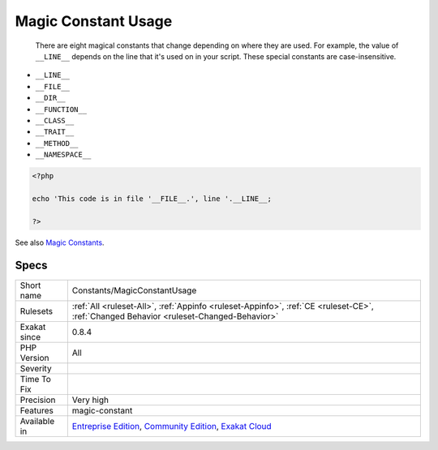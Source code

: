 .. _constants-magicconstantusage:

.. _magic-constant-usage:

Magic Constant Usage
++++++++++++++++++++

  There are eight magical constants that change depending on where they are used. For example, the value of ``__LINE__`` depends on the line that it's used on in your script. These special constants are case-insensitive.

+ ``__LINE__``
+ ``__FILE__``
+ ``__DIR__``
+ ``__FUNCTION__``
+ ``__CLASS__``
+ ``__TRAIT__``
+ ``__METHOD__``
+ ``__NAMESPACE__``



.. code-block:: php
   
   <?php
   
   echo 'This code is in file '__FILE__.', line '.__LINE__;
   
   ?>

See also `Magic Constants <https://www.php.net/manual/en/language.constants.predefined.php>`_.


Specs
_____

+--------------+-----------------------------------------------------------------------------------------------------------------------------------------------------------------------------------------+
| Short name   | Constants/MagicConstantUsage                                                                                                                                                            |
+--------------+-----------------------------------------------------------------------------------------------------------------------------------------------------------------------------------------+
| Rulesets     | :ref:`All <ruleset-All>`, :ref:`Appinfo <ruleset-Appinfo>`, :ref:`CE <ruleset-CE>`, :ref:`Changed Behavior <ruleset-Changed-Behavior>`                                                  |
+--------------+-----------------------------------------------------------------------------------------------------------------------------------------------------------------------------------------+
| Exakat since | 0.8.4                                                                                                                                                                                   |
+--------------+-----------------------------------------------------------------------------------------------------------------------------------------------------------------------------------------+
| PHP Version  | All                                                                                                                                                                                     |
+--------------+-----------------------------------------------------------------------------------------------------------------------------------------------------------------------------------------+
| Severity     |                                                                                                                                                                                         |
+--------------+-----------------------------------------------------------------------------------------------------------------------------------------------------------------------------------------+
| Time To Fix  |                                                                                                                                                                                         |
+--------------+-----------------------------------------------------------------------------------------------------------------------------------------------------------------------------------------+
| Precision    | Very high                                                                                                                                                                               |
+--------------+-----------------------------------------------------------------------------------------------------------------------------------------------------------------------------------------+
| Features     | magic-constant                                                                                                                                                                          |
+--------------+-----------------------------------------------------------------------------------------------------------------------------------------------------------------------------------------+
| Available in | `Entreprise Edition <https://www.exakat.io/entreprise-edition>`_, `Community Edition <https://www.exakat.io/community-edition>`_, `Exakat Cloud <https://www.exakat.io/exakat-cloud/>`_ |
+--------------+-----------------------------------------------------------------------------------------------------------------------------------------------------------------------------------------+


